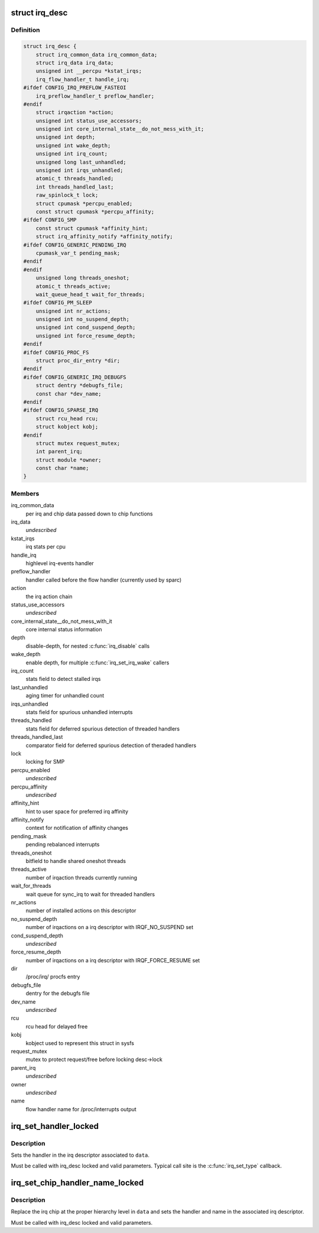 .. -*- coding: utf-8; mode: rst -*-
.. src-file: include/linux/irqdesc.h

.. _`irq_desc`:

struct irq_desc
===============

.. c:type:: struct irq_desc

    interrupt descriptor

.. _`irq_desc.definition`:

Definition
----------

.. code-block:: c

    struct irq_desc {
        struct irq_common_data irq_common_data;
        struct irq_data irq_data;
        unsigned int __percpu *kstat_irqs;
        irq_flow_handler_t handle_irq;
    #ifdef CONFIG_IRQ_PREFLOW_FASTEOI
        irq_preflow_handler_t preflow_handler;
    #endif
        struct irqaction *action;
        unsigned int status_use_accessors;
        unsigned int core_internal_state__do_not_mess_with_it;
        unsigned int depth;
        unsigned int wake_depth;
        unsigned int irq_count;
        unsigned long last_unhandled;
        unsigned int irqs_unhandled;
        atomic_t threads_handled;
        int threads_handled_last;
        raw_spinlock_t lock;
        struct cpumask *percpu_enabled;
        const struct cpumask *percpu_affinity;
    #ifdef CONFIG_SMP
        const struct cpumask *affinity_hint;
        struct irq_affinity_notify *affinity_notify;
    #ifdef CONFIG_GENERIC_PENDING_IRQ
        cpumask_var_t pending_mask;
    #endif
    #endif
        unsigned long threads_oneshot;
        atomic_t threads_active;
        wait_queue_head_t wait_for_threads;
    #ifdef CONFIG_PM_SLEEP
        unsigned int nr_actions;
        unsigned int no_suspend_depth;
        unsigned int cond_suspend_depth;
        unsigned int force_resume_depth;
    #endif
    #ifdef CONFIG_PROC_FS
        struct proc_dir_entry *dir;
    #endif
    #ifdef CONFIG_GENERIC_IRQ_DEBUGFS
        struct dentry *debugfs_file;
        const char *dev_name;
    #endif
    #ifdef CONFIG_SPARSE_IRQ
        struct rcu_head rcu;
        struct kobject kobj;
    #endif
        struct mutex request_mutex;
        int parent_irq;
        struct module *owner;
        const char *name;
    }

.. _`irq_desc.members`:

Members
-------

irq_common_data
    per irq and chip data passed down to chip functions

irq_data
    *undescribed*

kstat_irqs
    irq stats per cpu

handle_irq
    highlevel irq-events handler

preflow_handler
    handler called before the flow handler (currently used by sparc)

action
    the irq action chain

status_use_accessors
    *undescribed*

core_internal_state__do_not_mess_with_it
    core internal status information

depth
    disable-depth, for nested \ :c:func:`irq_disable`\  calls

wake_depth
    enable depth, for multiple \ :c:func:`irq_set_irq_wake`\  callers

irq_count
    stats field to detect stalled irqs

last_unhandled
    aging timer for unhandled count

irqs_unhandled
    stats field for spurious unhandled interrupts

threads_handled
    stats field for deferred spurious detection of threaded handlers

threads_handled_last
    comparator field for deferred spurious detection of theraded handlers

lock
    locking for SMP

percpu_enabled
    *undescribed*

percpu_affinity
    *undescribed*

affinity_hint
    hint to user space for preferred irq affinity

affinity_notify
    context for notification of affinity changes

pending_mask
    pending rebalanced interrupts

threads_oneshot
    bitfield to handle shared oneshot threads

threads_active
    number of irqaction threads currently running

wait_for_threads
    wait queue for sync_irq to wait for threaded handlers

nr_actions
    number of installed actions on this descriptor

no_suspend_depth
    number of irqactions on a irq descriptor with
    IRQF_NO_SUSPEND set

cond_suspend_depth
    *undescribed*

force_resume_depth
    number of irqactions on a irq descriptor with
    IRQF_FORCE_RESUME set

dir
    /proc/irq/ procfs entry

debugfs_file
    dentry for the debugfs file

dev_name
    *undescribed*

rcu
    rcu head for delayed free

kobj
    kobject used to represent this struct in sysfs

request_mutex
    mutex to protect request/free before locking desc->lock

parent_irq
    *undescribed*

owner
    *undescribed*

name
    flow handler name for /proc/interrupts output

.. _`irq_set_handler_locked`:

irq_set_handler_locked
======================

.. c:function:: void irq_set_handler_locked(struct irq_data *data, irq_flow_handler_t handler)

    Set irq handler from a locked region

    :param data:
        Pointer to the irq_data structure which identifies the irq
    :type data: struct irq_data \*

    :param handler:
        Flow control handler function for this interrupt
    :type handler: irq_flow_handler_t

.. _`irq_set_handler_locked.description`:

Description
-----------

Sets the handler in the irq descriptor associated to \ ``data``\ .

Must be called with irq_desc locked and valid parameters. Typical
call site is the \ :c:func:`irq_set_type`\  callback.

.. _`irq_set_chip_handler_name_locked`:

irq_set_chip_handler_name_locked
================================

.. c:function:: void irq_set_chip_handler_name_locked(struct irq_data *data, struct irq_chip *chip, irq_flow_handler_t handler, const char *name)

    Set chip, handler and name from a locked region

    :param data:
        Pointer to the irq_data structure for which the chip is set
    :type data: struct irq_data \*

    :param chip:
        Pointer to the new irq chip
    :type chip: struct irq_chip \*

    :param handler:
        Flow control handler function for this interrupt
    :type handler: irq_flow_handler_t

    :param name:
        Name of the interrupt
    :type name: const char \*

.. _`irq_set_chip_handler_name_locked.description`:

Description
-----------

Replace the irq chip at the proper hierarchy level in \ ``data``\  and
sets the handler and name in the associated irq descriptor.

Must be called with irq_desc locked and valid parameters.

.. This file was automatic generated / don't edit.

